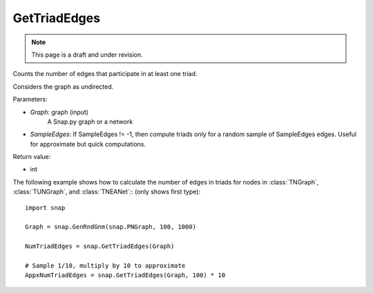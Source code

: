 GetTriadEdges
'''''''''''''
.. note::

    This page is a draft and under revision.


.. function:: GetTriadEdges(Graph, SampleEdges = -1)

Counts the number of edges that participate in at least one triad.

Considers the graph as undirected.

Parameters:

- *Graph*: graph (input)
    A Snap.py graph or a network

- *SampleEdges*: If SampleEdges != -1, then compute triads only for a random sample of SampleEdges edges. Useful for approximate but quick computations.

Return value:

- int

The following example shows how to calculate the number of edges in triads for nodes in
:class:`TNGraph`, :class:`TUNGraph`, and :class:`TNEANet`:: (only shows first type)::

    import snap

    Graph = snap.GenRndGnm(snap.PNGraph, 100, 1000)

    NumTriadEdges = snap.GetTriadEdges(Graph)

    # Sample 1/10, multiply by 10 to approximate
    AppxNumTriadEdges = snap.GetTriadEdges(Graph, 100) * 10
